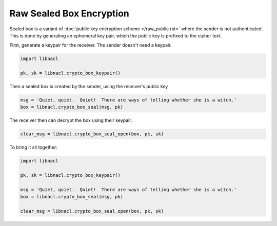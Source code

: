 =========================
Raw Sealed Box Encryption
=========================

Sealed box is a variant of :doc:`public key encryption scheme </raw_public.rst>`
where the sender is not authenticated. This is done by generating an
ephemeral key pair, which the public key is prefixed to the cipher text.

First, generate a keypair for the receiver. The sender doesn't need a keypair.

.. code-block:: python

    import libnacl

    pk, sk = libnacl.crypto_box_keypair()

Then a sealed box is created by the sender, using the receiver's public key

.. code-block:: python

    msg = 'Quiet, quiet.  Quiet!  There are ways of telling whether she is a witch.'
    box = libnacl.crypto_box_seal(msg, pk)

The receiver then can decrypt the box using their keypair.

.. code-block:: python

    clear_msg = libnacl.crypto_box_seal_open(box, pk, sk)

To bring it all together:

.. code-block:: python

    import libnacl

    pk, sk = libnacl.crypto_box_keypair()

    msg = 'Quiet, quiet.  Quiet!  There are ways of telling whether she is a witch.'
    box = libnacl.crypto_box_seal(msg, pk)

    clear_msg = libnacl.crypto_box_seal_open(box, pk, sk)
